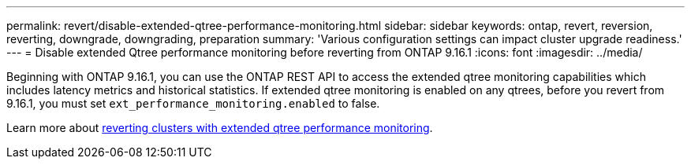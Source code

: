 ---
permalink: revert/disable-extended-qtree-performance-monitoring.html
sidebar: sidebar
keywords: ontap, revert, reversion, reverting, downgrade, downgrading, preparation
summary: 'Various configuration settings can impact cluster upgrade readiness.'
---
= Disable extended Qtree performance monitoring before reverting from ONTAP 9.16.1
:icons: font
:imagesdir: ../media/

[.lead]

Beginning with ONTAP 9.16.1, you can use the ONTAP REST API to access the extended qtree monitoring capabilities which includes latency metrics and historical statistics. If extended qtree monitoring is enabled on any qtrees, before you revert from 9.16.1, you must set `ext_performance_monitoring.enabled` to false.

Learn more about link:../volumes/qtrees-partition-your-volumes-concept.html#upgrading-and-reverting[reverting clusters with extended qtree performance monitoring].

// 2024 Dec 05, Jira 2563